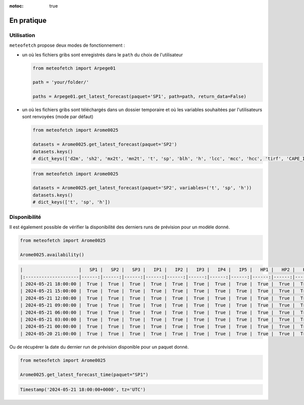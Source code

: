 :notoc: true

.. _usage:

En pratique
###########

Utilisation
-----------

``meteofetch`` propose deux modes de fonctionnement :

- un où les fichiers gribs sont enregistrés dans le ``path`` du choix de l'utilisateur

  .. code-block:: python

    from meteofetch import Arpege01

    path = 'your/folder/'

    paths = Arpege01.get_latest_forecast(paquet='SP1', path=path, return_data=False)

- un où les fichiers gribs sont téléchargés dans un dossier temporaire et où les variables souhaitées
  par l'utilisateurs sont renvoyées (mode par défaut)

  .. code-block:: python

    from meteofetch import Arome0025

    datasets = Arome0025.get_latest_forecast(paquet='SP2')
    datasets.keys()
    # dict_keys(['d2m', 'sh2', 'mx2t', 'mn2t', 't', 'sp', 'blh', 'h', 'lcc', 'mcc', 'hcc', 'tirf', 'CAPE_INS'])


  .. code-block:: python

    from meteofetch import Arome0025

    datasets = Arome0025.get_latest_forecast(paquet='SP2', variables=('t', 'sp', 'h'))
    datasets.keys()
    # dict_keys(['t', 'sp', 'h'])



Disponibilité
-------------

Il est également possible de vérifier la disponibilité des derniers runs de prévision pour un modèle donné.

.. code-block:: python

  from meteofetch import Arome0025

  Arome0025.availability()

.. code-block:: text

  |                     |   SP1 |   SP2 |   SP3 |   IP1 |   IP2 |   IP3 |   IP4 |   IP5 |   HP1 |   HP2 |   HP3 |
  |:--------------------|------:|------:|------:|------:|------:|------:|------:|------:|------:|------:|------:|
  | 2024-05-21 18:00:00 |  True |  True |  True |  True |  True |  True |  True |  True |  True |  True |  True |
  | 2024-05-21 15:00:00 |  True |  True |  True |  True |  True |  True |  True |  True |  True |  True |  True |
  | 2024-05-21 12:00:00 |  True |  True |  True |  True |  True |  True |  True |  True |  True |  True |  True |
  | 2024-05-21 09:00:00 |  True |  True |  True |  True |  True |  True |  True |  True |  True |  True |  True |
  | 2024-05-21 06:00:00 |  True |  True |  True |  True |  True |  True |  True |  True |  True |  True |  True |
  | 2024-05-21 03:00:00 |  True |  True |  True |  True |  True |  True |  True |  True |  True |  True |  True |
  | 2024-05-21 00:00:00 |  True |  True |  True |  True |  True |  True |  True |  True |  True |  True |  True |
  | 2024-05-20 21:00:00 |  True |  True |  True |  True |  True |  True |  True |  True |  True |  True |  True |

Ou de récupérer la date du dernier run de prévision disponible pour un paquet donné.

.. code-block:: python

  from meteofetch import Arome0025

  Arome0025.get_latest_forecast_time(paquet="SP1")

.. code-block:: text

  Timestamp('2024-05-21 18:00:00+0000', tz='UTC')
